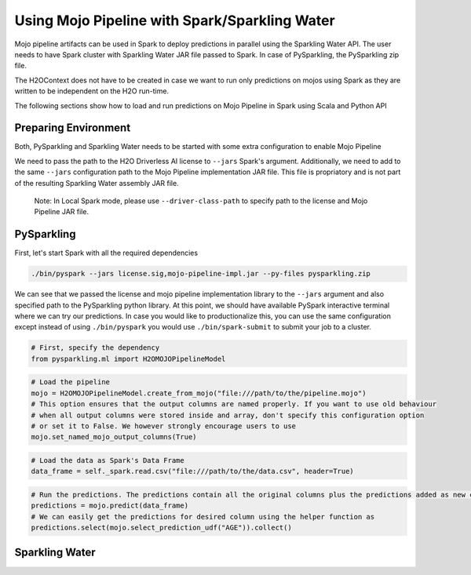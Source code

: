 Using Mojo Pipeline with Spark/Sparkling Water
==============================================

Mojo pipeline artifacts can be used in Spark to deploy predictions in parallel using the Sparkling Water API.
The user needs to have Spark cluster with Sparkling Water JAR file passed to Spark. In case of PySparkling, the PySparkling zip file.

The H2OContext does not have to be created in case we want to run only predictions on mojos using Spark as they are written to be independent
on the H2O run-time.

The following sections show how to load and run predictions on Mojo Pipeline in Spark using Scala and Python API

Preparing Environment
---------------------

Both, PySparkling and Sparkling Water needs to be started with some extra configuration to enable Mojo Pipeline

We need to pass the path to the H2O Driverless AI license to ``--jars`` Spark's argument. Additionally, we need to add to the same ``--jars`` 
configuration path to the Mojo Pipeline implementation JAR file. This file is propriatory and is not part of the resulting Sparkling Water assembly
JAR file.

	Note: In Local Spark mode, please use ``--driver-class-path`` to specify path to the license and Mojo Pipeline JAR file.

PySparkling
-----------

First, let's start Spark with all the required dependencies



.. code:: bash

    ./bin/pyspark --jars license.sig,mojo-pipeline-impl.jar --py-files pysparkling.zip

We can see that we passed the license and mojo pipeline implementation library to the ``--jars`` argument and also specified path
to the PySparkling python library. At this point, we should have available PySpark interactive terminal where we can try our predictions. In case you would like
to productionalize this, you can use the same configuration except instead of using ``./bin/pyspark`` you would use ``./bin/spark-submit`` to
submit your job to a cluster.

.. code:: python
	
	# First, specify the dependency
	from pysparkling.ml import H2OMOJOPipelineModel

.. code:: python

	# Load the pipeline
	mojo = H2OMOJOPipelineModel.create_from_mojo("file:///path/to/the/pipeline.mojo")
	# This option ensures that the output columns are named properly. If you want to use old behaviour
	# when all output columns were stored inside and array, don't specify this configuration option
	# or set it to False. We however strongly encourage users to use
	mojo.set_named_mojo_output_columns(True)

.. code:: python

	# Load the data as Spark's Data Frame
	data_frame = self._spark.read.csv("file:///path/to/the/data.csv", header=True)

.. code:: python

	# Run the predictions. The predictions contain all the original columns plus the predictions added as new columns
	predictions = mojo.predict(data_frame)
	# We can easily get the predictions for desired column using the helper function as
	predictions.select(mojo.select_prediction_udf("AGE")).collect()


Sparkling Water
---------------
